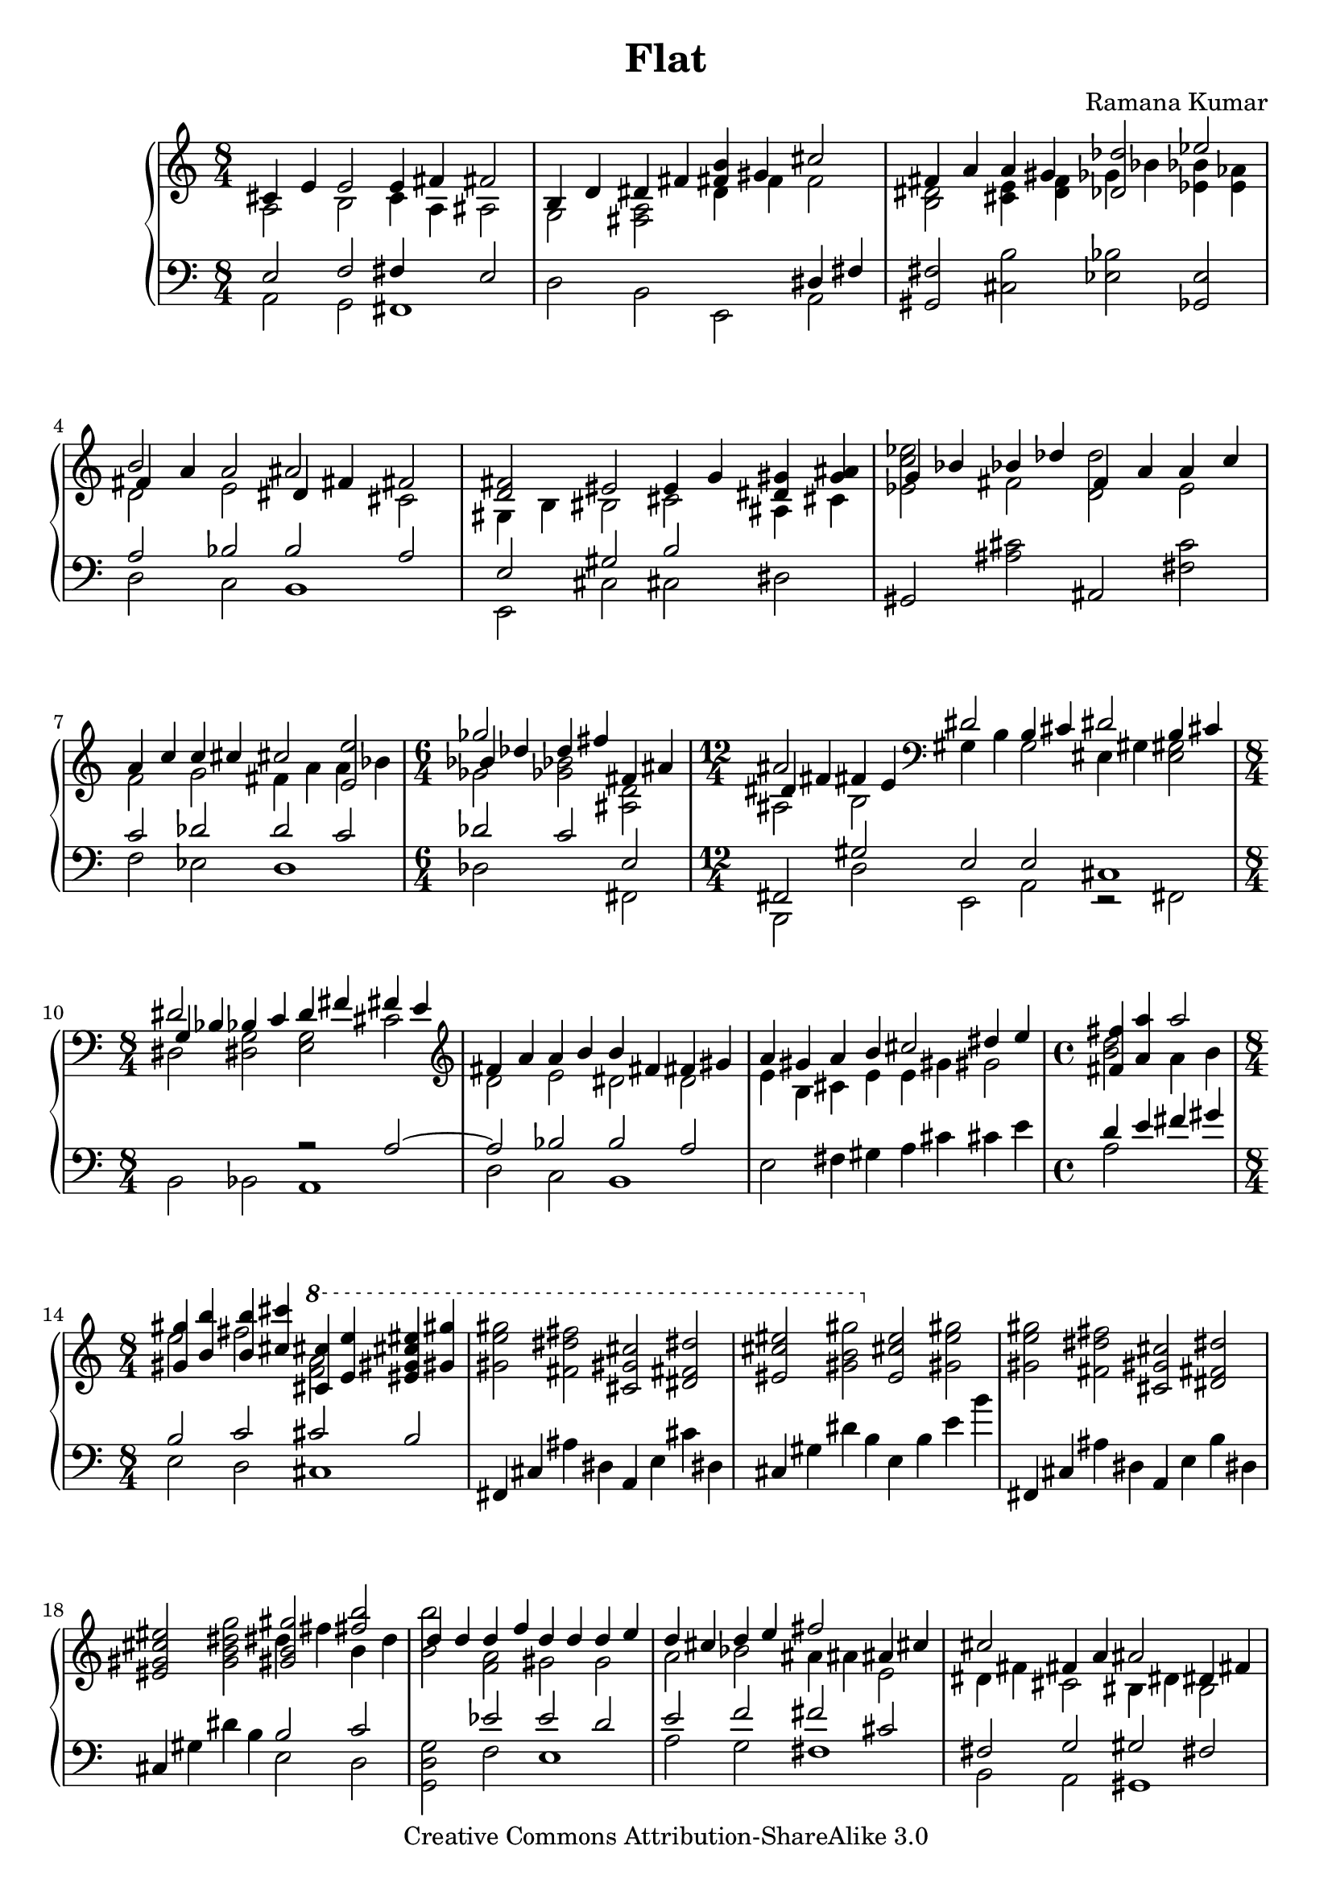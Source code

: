 \version "2.14.0"

\header {
  title             = "Flat"
  composer          = "Ramana Kumar"
  date              = "2007"
  copyright         = "Creative Commons Attribution-ShareAlike 3.0"
}

onceStem =
#(define-music-function (parser location direction music) (number? ly:music?) #{
  \once \override Stem #'direction = $direction
  $music #}
)

#(ly:set-option 'point-and-click #f)

\score {
  \context PianoStaff <<
    \context Staff = right <<
      #(set-accidental-style 'forget)
      \override Staff.TimeSignature #'style = #'()
      \clef treble
      \time 8/4
      << {
        <<
          {cis'4 e' e'2 e'4 fis' fis'2}
        \\{a2 b c'4 a ais2}
        >> | <<
          {b4 d' dis' fis' <b' fis'> gis' cis''2}
        \\{g2 <fis a> d'4 f' f'2}
        >> | <<
          {fis'4 a' a' gis' <des' des''>2 ees''}
        \\{<b dis'>2 <cis' e'>4 <d' f'> ges' bes' <bes' ees'> <aes' e'>}
        >> | <<
          {b'2 s ais' s}
        \\{d'2 e' s cis'}
        \\{fis'4 a' a'2 dis'4 fis' fis'2}
        >> | <<
          {<fis' d'>2 eis' e'4 g' <gis' dis'> <ais' g'>}
        \\{gis4 b bis2 cis' ais4 cis'}
        >> | <<                                             %--05
          {g'4 bes' bes' des'' f' a' a' c''}
        \\{<ees' c'' ees''>2 fis' <d' d''> e'}
        >> | <<
          {a'4 c'' c'' cis'' cis''2 <e' e''>}
        \\{f'2 g' fis'4 a' a' bes'}
        >> | \time 6/4 <<
          {ges''2 s fis'4 ais'}
        \\{ges'2 <ges' bes'> <ais d'>}
        \\{bes'4 des'' d'' fis'' s2}
        >> | \time 12/4 <<
          {ais'2 s \clef bass dis'2 b4 cis' dis'2 b4 cis'}
        \\{ais2 b gis4 b g2 eis4 gis <e gis>2}
        \\{dis'4 fis' fis' e'}
        >> | \time 8/4 <<
          {dis'2 s d'4 fis' fis' e'}
        \\{dis2 <dis g> <e g> cis'}
        \\{g4 bes bes c' s2 s}
        >> | \clef treble <<                               %--10
          {fis'4 a' a' b' b' fis' fis' gis'}
        \\{d'2 e' dis' d'}
        >> | <<
          {a'4 gis' a' b' cis''2 dis''4 e''}
        \\{e'4 b cis' e' e' gis' gis'2}
        >> | \time 4/4 <<
          {<fis' fis''>4 <a' a''> a''2}
        \\{<b' d''>2 a'4 b'}
        >> | \time 8/4 <<
          {<gis' gis''>4 <b' b''> <b' b''> <cis'' cis'''> \ottava #1 <cis'' cis'''> <e'' e'''> <eis'' gis'' cis''' eis'''> <gis'' gis'''>}
        \\{e''2 fis'' <f'' a''> s}
        >> | 
          <gis'' e''' gis'''>2 <fis'' dis''' fis'''> <cis'' gis'' cis'''> <dis'' fis'' dis'''>
           |                                               %--15
          <eis'' cis''' eis'''>2 <gis'' b'' gis'''> \ottava #0 <e' cis'' e''> <gis' e'' gis''>
           |
          <gis' e'' gis''>2 <fis' dis'' fis''> <cis' gis' cis''> <dis' fis' dis''>
           |
          <eis' gis' cis'' eis''>2 <g' b' dis'' g''> <<{<gis' b' gis''>2 <fis'' b''>}\\{dis''4 fis'' b' d''}>>
           | <<
          {d''4 d'' d'' f'' d'' d'' d'' e''}
        \\{<b' b''>2 <f' a'> gis' g'}
        >> | <<
          {d''4 cis'' d'' e'' fis''2 ais'4 cis''}
        \\{a'2 bes' ais'4 ais' e'2}
        >> | <<                                            %--20
          {cis''2 fis'4 a' ais'2 dis'4 fis'}
        \\{dis'4 fis' cis'2 bis4 dis' b2}
        >> | <<
          {fis'4 eis' fis' gis' gis'2 b4 d'}
        \\{gis4 b b2 gis4 b fis2}
        >> | \clef bass <<
          {dis'2 gis4 b dis'2 fis'}
        \\{eis4 gis e2 fis4 a a cis'}
        >> | \time 12/4 <<
          {fis'2 e'4 fis' cis'2 a4 b cis'2 a4 b}
        \\{cis'4 e' b2 fis4 a f2 d4 fis fis gis}
        >> | \time 8/4 \clef treble <<
          {cis'4 e' e' gis' gis' fis' cis' e'}
        \\{a2 b ais4 cis' gis2}
        >> | <<                                            %--25
          {e'4 dis' e' fis' gis' ais' ais' cis''}
        \\{a4 cis' cis' b <b dis'>2 <cis' fis'>}
        >> |
          <cis'' fis'>2 <bis' gis'> <gis' dis'> <ais' eis'>
           | 
          <cis'' g'>2 <dis'' bes'> bes'1
           | <<
          {dis''2 eis'' fis'' eis''}
        \\{<fis' ais'>2 <eis' gis'> dis' eis'}
        >> |
          <g' dis''>2 <a' cis''> <ees' ges' bes'> <f' aes' c''>
           |                                               %--30             
          <g ees' g'>2 <bes f'> <bes ees'> c'
           | <<
          {dis'2 eis' fis' eis'}
        \\{<fis b>2 ais ais1}
        >> | <<
          {dis'2 fis' fis' gis'}
        \\{fis2 a ais1}
        >> | <<
          {f'4 g' aes' bes' bes' c'' aes' c''}
        \\{des'2 ees' <d' e'> f'}
        >> | <<
          {c''4 bes' f' g' g' bes' bes'2}
        \\{<des' g'>4 f' ees'2 e' d'4 f'}
        >> | <<                                            %--35 
          {ges'4 aes' bes' b' b' cis'' gis' b'}
        \\{des'4 f' f'2 e' fis'}
        >> | <<
          {b'4 a' e' fis' a' gis' e' fis'}
        \\{cis'4 e' c'2 <b f'> cis'4 b}
        >> | <<
          {gis'4 ais' b' c'' cis'' dis'' b' dis''}
        \\{b2 fis' eis' gis'}
        >> | <<
          {dis''4 cis'' ais' gis' fis' a' a' b'}
        \\{a'2 s s f'}
        >> | <<
          {fis'2 d'4 e' fis'2 d'4 e'}
        \\{cis'4 d' gis2 g4 b b2}
        >> | \clef bass <<                                 %--40
          {fis'2 <e e'> <d d'> s}
        \\{fis4 a a c' c' b g a}
        >> | <<
          {bes4 d' ees' f' \clef treble d'4 f' f' aes'}
        \\{ees4 g g a bes2 c'}
        >> | <<
          {aes'4 g' d' f' f' e' f' g'}
        \\{b4 d' a2 bes des'4 ees'}
        >> | <<
          {g'4 bes' bes' des'' des'' c'' g' bes'}
        \\{d'2 f'4 aes' e' g' d'2}
        >> | <<
          {bes'4 a' bes' c'' c'' bes' bes' c''}
        \\{ees'2 ges'4 aes' g'2 f'}
        >> | <<                                            %--45
          {g'4 ees' ees' f' g'4 d' ees' f'}
        \\{c'2 b bes4 s bes2}
        >> | <<
          {g'2 <f f'> <ees ees'> gis4 ais}
        \\{g4 bes bes des' des' c' fis2}
        >> | <<
          {b4 dis' dis''2 b'4 d'' d'' cis''}
        \\{e2 gis'4 ais' g'2 a'}
        >> | <<
          {cis''2 b' fis' gis'}
        \\{<d' a'>2 <fis' gis'> s s}
        >> |
          ais'2 cis'' cis''1
           | <<                                            %--50
          {cis''2 b' fis' gis'}
        \\{d'2 fis' s s}
        >> | <<
          {ais'2 cis'' d'' cis''}
        \\{cis'2 e' eis' gis'}
        >> | <<
          {cis''2 b' fis' gis'}
        \\{<e' a'>2 <dis' gis'> <a cis'> <b d'>}
        >> | <<
          {ais'2 cis'' gis' fis'}
        \\{<c' e'>2 <d' gis'> <a dis'> cis'}
        >> | <<
          {fis'2 e' cis' dis'}
        \\{<fis cis'>2 gis a s}
        >> | <<                                            %--55
          {eis'2 gis' a' gis'}
        \\{<gis cis'>2 <b dis'> <b eis'> s}     
        >> | <<
          {<gis gis'>2 <b b'> <bis bis'> <cis' cis''>}
        \\{cis'4 dis' e' fis' gis' ais' fis' ais'}
        >> | <<
          {<dis' dis''>2 <eis' eis''>4 dis' <ees'' g''>2 bes'}
        \\{ais'4 gis' cis'' s g' bes' <des' f'>2}
        >> | <<
          {ges'4 aes' bes' b' b' cis'' gis' b'}
        \\{<bes des'>4 <aes f'> <des' f'> <b dis'> <b e'> gis' dis' fis'}
        >> | <<
          {b'4 a' <fis fis'> <a a'> <b b'> d' d' e'}
        \\{d'4 f' b e' fis' s <g bes>2}
        >> | <<                                            %--60
          {fis'4 a' a' b' fis' d' d' e'}
        \\{<gis b>4 d' <b e'> <cis' eis'> a c' c' bes}
        >> | \time 12/8 <<
          {fis'2  d'4   e'  fis'      a' a'2 d''4 b' b'2}
        \\{a4 gis <g b> ais <fis ais> a  a2  d'4  b  b2}
        >> | \time 8/4
           <e e'>4 <g g'> <cis' cis''> <e' e''> <a' a''> <dis' dis''> <b' b''> <d' d''> 
           |
          <e' e''>4 <g' g''> <g' g''> <fis' fis''> <e' e''> <gis' gis''> <gis' gis''> <fis' fis''>
           |
          <b' b''>4 <dis' dis''> <gis' gis''> <cis' cis''> <bes' bes''> <ees' ees''> <ges' ges''> <b b'>
           |                                               %--65
          <bes bes'>4 <des' des''> <des' des''> <ges' ges''> <bes' bes''> <ees' ees''> <ees' ees''> <bes' bes''>
           |
          <bes' bes''>4 <ees' ees''> <ees' ees''> <ges' ges''> <fis' fis''> <b b'> <d' d''> <fis' fis''>
           | <<
          {fis'4 a' a'2 b' cis''}
        \\{fis4 a e' cis' dis' fis' fis' a'}
        >> | <<
          {b'2 c'' b'4 dis'' dis'' cis''}
        \\{a'4 gis' e' fis' g'2 gis'}
        >> | <<
          {e''4 fis'' g'' a'' gis'' fis'' fis'' gis''}
        \\{a'2 c'' cis'' b'\stemUp}
        >> | <<                                            %--70
          {dis''4 b' b' cis'' dis''2 b'4 cis''}
        \\{gis'2 g' fis'4 gis' e'2}
        >> | <<
          {dis''2 <cis' cis''> <b b'> <c' c''>}
        \\{dis'4 fis' fis' a' a' gis' e' fis'}
        >> | <<
          {b4 cis' e' fis' b dis' dis' fis'}
        \\{<gis gis'>2 a <gis gis'> a}
        >> | <<
          {fis'2 e' b cis'}
        \\{gis2 b s1}
        >> | <<                                            %--75
          {dis'2 fis' fis'1}
        \\{s2 cis' e' d'4 c'}
        >> | <<
          {fis'2 e' b cis'}
        \\{b2 a g fis'}
        >> | <<
          {dis'2 fis' <fis fis'>1}
        \\{e2 s cis' b}         
        >> | <<
          {fis'2 e' cis' cis'}
        \\{<g b>2 <gis cis'> <e b> <fis ais>}
        >> | <<
          {<dis fis dis'>2 <fis fis'> fis' gis'}
        \\{s2 s b d'}
        >> | <<                                            %--80
          {dis'2 b b cis'}
        \\{gis2 s g a}
        >> | <<
          {<fis dis'>1 b2 cis'}
        \\{ais2 ais e1}
        >> |
          <dis dis'>2 <fis fis'> <fis fis'>1
     \bar "|."

      } >>
    >>
    \context Staff = left <<
      #(set-accidental-style 'forget)
      \override Staff.TimeSignature #'style = #'()
      \clef bass
      << {
        <<
          {e2 f fis4 s e2}
        \\{a,2 g, fis,1}
        >> | <<
          {s2 s s dis4 fis}
        \\{d2 b, e, a,}
        >> |
          <gis, fis>2 <cis b> <ees bes> <ges, e>
           | <<
          {a2 bes b a}
        \\{d2 c b,1}
        >> | <<
          {e2 gis b s}
        \\{e,2 cis cis dis2}
        >> |                                               %--05
          gis,2 <ais cis'> ais, <fis c'>
           | <<
          {c'2 des' d' c'}
        \\{f2 ees d1}
        >> | <<
          {des'2 c' e}
        \\{des2 s fis,}
        >> | <<
          {fis,2 gis e e cis1}
        \\{b,,2 d e, a, r fis,}
        >> | <<
          {s2 s r a ~}
        \\{b,2 bes, a,1}
        >> | <<                                            %--10
          {a2 bes b a}
        \\{d2 c b,1}
        >> |
          e2 fis4 gis a cis' cis' e'
           | <<
          {d'4 e' fis' gis'}
        \\{a2 s}
        >> | <<
          {b2 c' cis' b}
        \\{e2 d cis1}
        >> |
          fis,4 cis ais dis a, e cis' dis
           |                                               %--15
          cis4 gis dis' b e b e' b'
           |
          fis,4 cis ais dis a, e b dis
           |
          cis4 gis dis' b <<{b2 c'}\\{e2 d}>>
           | <<
          {s2 ees' e' d'}
        \\{<g, d g>2 f e1}
        >> | <<
          {e'2 f' fis' cis'}
        \\{a2 g fis1}
        >> | <<                                            %--20
          {fis2 g gis fis}
        \\{b,2 a, gis,1}
        >> | <<
          {gis,2 a b, c}
        \\{cis,2 b, e, d,}
        >> | <<
          {cis2 b, cis d}
        \\{cis,1 fis,2 e,}
        >> | <<
          {e,2 g a, d a, b,}
        \\{a,,2 a, d, b, b,, e,}
        >> | <<
          {e2 fis fis e}
        \\{a,2 gis, fis,1}
        >> | <<                                            %--25
          {fis2 a b, cis}
        \\{b,1 e,2 dis,}
        >> |
          gis,4 dis bis eis b, fis cis' eis
           |
          dis4 ais eis' cis' fis cis' fis' cis''
           |
          gis,4 dis bis eis b, fis cis' eis
           |
          dis4 ais eis' bes' aes, ees c' des'
           |                                               %--30
          ees,4 bes, f g ges, des aes des'
           |
          b,, fis, dis b, ges, des aes des'
           |
          b,, fis, dis b, gis, dis bis dis'
           | <<
          {aes2 a bes aes}
        \\{des2 b, bes,1}
        >> | <<
          {bes,2 b c' bes}
        \\{ees,2 des c1}
        >> | <<                                            %--35
          {bes2 b cis d'}
        \\{ees2 des fis, e}
        >> | <<
          {e2 fis gis, a}
        \\{a,2 gis, cis, b,}
        >> | <<
          {b,2  c' cis' b}
        \\{e,2 d cis1}
        >> | <<
          {dis2 cis'4 e' <a e'>2 d'}
        \\{fis,2 fis fis a}
        >> | <<
          {a2 b, d g}
        \\{b,2 e, s a,}
        >> | <<                                            %--40
          {d2 c g, bes,}
        \\{d,1 g,,2 ees,}
        >> | <<
          {c2 ees f ges}
        \\{c,2 f, bes, aes,}
        >> | <<
          {g2 f g4 c' aes2}
        \\{g,1 c2 bes,}
        >> | <<
          {bes4 ees' b aes r4 ais bes c'}
        \\{ees2 des <fis, cis>2 c}
        >> | <<
          {c'4 f' des' bes ees4 f ges bes}
        \\{f2 ees aes, aes,}
        >> | <<                                            %--45
          {s4 ees f aes g bes aes f}
        \\{<des, aes,>2 g,2 c bes,}
        >> | <<
          {ees2 des aes, b,}
        \\{ees,2 des, aes,, e,}
        >> | <<
          {cis2 e e' d'}
        \\{cis,1 g}
        >> | 
          b,4 fis a cis' d a d' e'
           | \clef treble
          fis4 cis' eis' gis' a e' a' e''
           | \clef bass                                    %--50
          g,4 d b g d fis a cis'
           |
          fis,4 cis gis b <cis b> gis cis' e'
           |
          fis,4 cis gis e d, a, fis d
           |
          fis,4 cis ais fis b,, fis, dis b,
           |
          d,4 a, d e b, fis a cis'
           |                                               %--55
          cis,4 gis, cis gis cis gis cis' fis'
           | <<
          {e2 f fis e}
        \\{a,2 g, fis,1}
        >> | <<
          {fis,2 gis bes, aes}
        \\{b,,2 ais, ees, bes,}
        >> | <<
          {ees2 b, fis,}
        \\{<ees, bes,>2 <des, aes,> <fis,, cis,> <b, a>}
        >> |
          <e, b,>2 <d, c> <g,, g,> <g, e>
           |                                               %--60
          <e, d>2 <a, g> <d, d> <g,, g,>
           |
          <e, e>2 <a,, a,> <d, d> <c, c> <f,, f,> <g,, g,> 
           |
          <c, c>2 <fis,, fis,> <b,,, b,,> <e e'>
           |
          <e g c'>2 <fis a b dis'> <gis b e'> <ais cis' e'>
           |
          <b, fis>2 <ais, gis> <ees, bes,> <des, b,>
           |                                               %--65
          <ges,, des, ges,>2 <e gis d'> <ees g ees'> <ees aes des'>
           |
          <aes, ees c'>2\arpeggio <ges, e> <b,, fis, dis>\arpeggio <<{a,2}\\{g4 fis}>>
           | <<
          {d2 b b a}
        \\{d,2 cis b,1}
        >> | <<
          {b2 c' cis' b}
        \\{e2 d cis1}
        >> | <<
          {cis2 d e,}
        \\{fis,2 e, a,,} >>
        \change Staff = right <<{}\\{<a g'>2}>>
           | \change Staff = left                          %--70
          <d, a,>2 <g d'> <e b> <fis, cis ais>\arpeggio
           |
          <b,, fis, dis>2\arpeggio <b, a> <e, b, e> <g, c g>
           |
          <gis, cis eis>2 <fis, cis e> <fis, b, dis> <b, fis>
           |
          e,4 b, e cis g, d g e
           |
          fis4 b, a b d a b s
           |                                               %--75
          e,4 b, e cis g, d a cis
           |
          b,,4 fis, dis b, d, a, d a
           |
          e,4 b, e cis fis, b, e cis
           |
          b,,4 fis, b, dis <a, g>1
           | <<
          {b,1 e}
        \\{e,1 cis}
        >> |                                               %--80
          <gis, dis>1 <fis, cis>
           |
          <b,, fis, b,>\breve
     \bar "|."
      } >>
    >>
  >>
}
